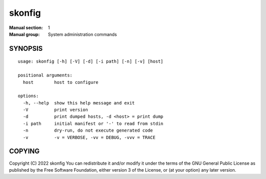 =======
skonfig
=======

:Manual section: 1
:Manual group: System administration commands

SYNOPSIS
========

::

    usage: skonfig [-h] [-V] [-d] [-i path] [-n] [-v] [host]

    positional arguments:
      host        host to configure

    options:
      -h, --help  show this help message and exit
      -V          print version
      -d          print dumped hosts, -d <host> = print dump
      -i path     initial manifest or '-' to read from stdin
      -n          dry-run, do not execute generated code
      -v          -v = VERBOSE, -vv = DEBUG, -vvv = TRACE


COPYING
=======
Copyright \(C) 2022 skonfig
You can redistribute it and/or modify it under the terms of the GNU General
Public License as published by the Free Software Foundation, either version 3
of the License, or (at your option) any later version.
